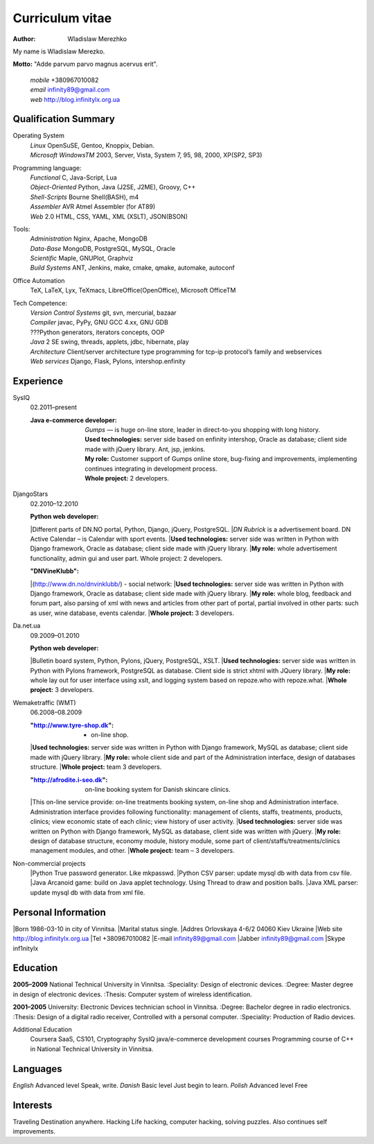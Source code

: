 Curriculum vitae
================

:author: Wladislaw Merezhko

My name is Wladislaw Merezko.

**Motto:** "Adde parvum parvo magnus acervus erit".

 | *mobile* +380967010082
 | *email* infinity89@gmail.com
 | *web* http://blog.infinitylx.org.ua

Qualification Summary
---------------------

Operating System
  | *Linux* OpenSuSE, Gentoo, Knoppix, Debian.
  | *Microsoft WindowsTM* 2003, Server, Vista, System 7, 95, 98, 2000, XP(SP2, SP3)

Programming language:
  | *Functional* C, Java-Script, Lua
  | *Object-Oriented* Python, Java (J2SE, J2ME), Groovy, C++
  | *Shell-Scripts* Bourne Shell(BASH), m4
  | *Assembler* AVR Atmel Assembler (for AT89)
  | *Web* 2.0 HTML, CSS, YAML, XML (XSLT), JSON(BSON)

Tools:
  | *Administration* Nginx, Apache, MongoDB
  | *Data-Base* MongoDB, PostgreSQL, MySQL, Oracle
  | *Scientific* Maple, GNUPlot, Graphviz
  | *Build Systems* ANT, Jenkins, make, cmake, qmake, automake, autoconf

Office Automation
  TeX, LaTeX, Lyx, TeXmacs, LibreOffice(OpenOffice), Microsoft OfficeTM

Tech Competence:
  | *Version Control Systems* git, svn, mercurial, bazaar
  | *Compiler* javac, PyPy, GNU GCC 4.xx, GNU GDB
  | ???Python generators, iterators concepts, OOP
  | *Java* 2 SE swing, threads, applets, jdbc, hibernate, play
  | *Architecture* Client/server architecture type programming for tcp-ip protocol’s family and webservices
  | *Web services* Django, Flask, Pylons, intershop.enfinity

Experience
----------
SysIQ
  02.2011–present
  
  :Java e-commerce developer:
    | *Gumps* — is huge on-line store, leader in direct-to-you shopping with long history.
    | **Used technologies:** server side based on enfinity intershop, Oracle as database; client side made with jQuery library. Ant, jsp, jenkins.
    | **My role:** Customer support of Gumps online store, bug-fixing and improvements, implementing continues integrating in development process.
    | **Whole project:** 2 developers.

DjangoStars
  02.2010–12.2010
  
  :Python web developer:
  |Different parts of DN.NO portal, Python, Django, jQuery, PostgreSQL.
  |*DN Rubrick* is a advertisement board. DN Active Calendar – is Calendar with sport events.
  |**Used technologies:** server side was written in Python with Django framework, Oracle as database; client side made with jQuery library.
  |**My role:** whole advertisement functionality, admin gui and user part. Whole project: 2 developers.
  
  :"DNVineKlubb":
  |(http://www.dn.no/dnvinklubb/) - social network:
  |**Used technologies:** server side was written in Python with Django framework, Oracle as database; client side made with jQuery library.
  |**My role:** whole blog, feedback and forum part, also parsing of xml with news and articles from other part of portal, partial involved in other parts: such as user, wine database, events calendar.
  |**Whole project:** 3 developers.

Da.net.ua
  09.2009–01.2010
  
  :Python web developer:
  |Bulletin board system, Python, Pylons, jQuery, PostgreSQL, XSLT.
  |**Used technologies:** server side was written in Python with Pylons framework, PostgreSQL as database. Client side is strict xhtml with JQuery library.
  |**My role:** whole lay out for user interface using xslt, and logging system based on repoze.who with repoze.what.
  |**Whole project:** 3 developers.

Wemaketraffic (WMT)
  06.2008–08.2009
  
  :"http://www.tyre-shop.dk": - on-line shop.
  |**Used technologies:** server side was written in Python with Django framework, MySQL as database; client side made with jQuery library.
  |**My role:** whole client side and part of the Administration interface, design of databases structure.
  |**Whole project:** team 3 developers.
  
  :"http://afrodite.i-seo.dk": on-line booking system for Danish skincare clinics.
  |This on-line service provide: on-line treatments booking system, on-line shop and Administration interface. Administration interface provides following functionality: management of clients, staffs, treatments, products, clinics; view economic state of each clinic; view history of user activity.
  |**Used technologies:** server side was written on Python with Django framework, MySQL as database, client side was written with jQuery.
  |**My role:** design of database structure, economy module, history module, some part of client/staffs/treatments/clinics management modules, and other.
  |**Whole project:** team – 3 developers.

Non-commercial projects
  |Python True password generator. Like mkpasswd.
  |Python CSV parser: update mysql db with data from csv file.
  |Java Arcanoid game: build on Java applet technology. Using Thread to draw and position balls.
  |Java XML parser: update mysql db with data from xml file.

Personal Information
--------------------
|Born 1986-03-10 in city of Vinnitsa.
|Marital status single.
|Addres Orlovskaya 4-6/2 04060 Kiev Ukraine
|Web site http://blog.infinitylx.org.ua
|Tel +380967010082
|E-mail infinity89@gmail.com
|Jabber infinity89@gmail.com
|Skype inf1nitylx

Education
---------
**2005–2009** National Technical University in Vinnitsa.
:Speciality: Design of electronic devices.
:Degree: Master degree in design of electronic devices.
:Thesis: Computer system of wireless identification.

**2001–2005** University: Electronic Devices technician school in Vinnitsa.
:Degree: Bachelor degree in radio electronics.
:Thesis: Design of a digital radio receiver, Controlled with a personal computer.
:Speciality: Production of Radio devices.

Additional Education
  Coursera SaaS, CS101, Cryptography
  SysIQ java/e-commerce development courses
  Programming course of C++ in National Technical University in Vinnitsa.

Languages
---------
*English* Advanced level Speak, write.
*Danish* Basic level Just begin to learn.
*Polish* Advanced level Free

Interests
---------
Traveling Destination anywhere.
Hacking Life hacking, computer hacking, solving puzzles. Also continues self improvements.


